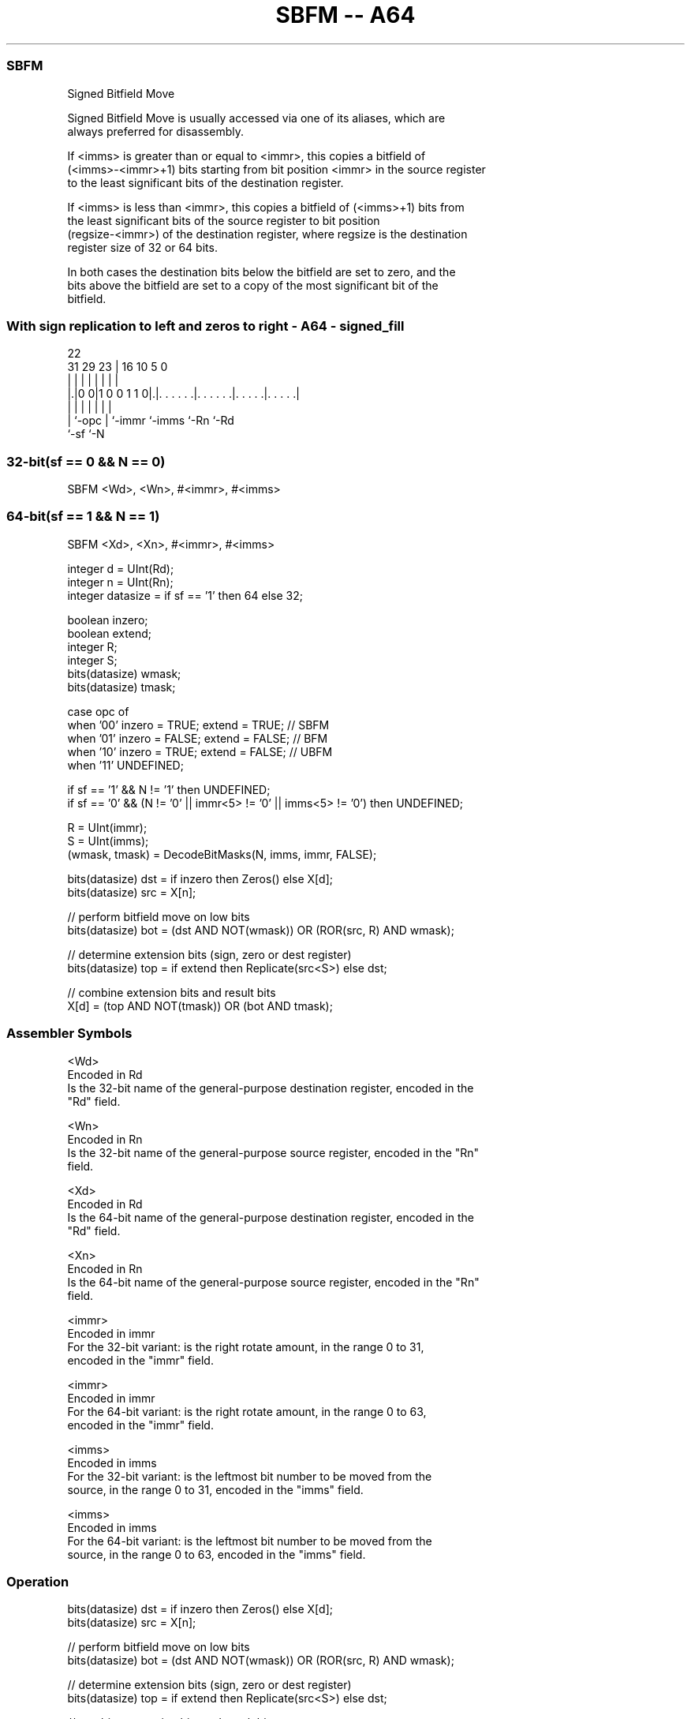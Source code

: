 .nh
.TH "SBFM -- A64" "7" " "  "instruction" "general"
.SS SBFM
 Signed Bitfield Move

 Signed Bitfield Move is usually accessed via one of its aliases, which are
 always preferred for disassembly.

 If <imms> is greater than or equal to <immr>, this copies a bitfield of
 (<imms>-<immr>+1) bits starting from bit position <immr> in the source register
 to the least significant bits of the destination register.

 If <imms> is less than <immr>, this copies a bitfield of (<imms>+1) bits from
 the least significant bits of the source register to bit position
 (regsize-<immr>) of the destination register, where regsize is the destination
 register size of 32 or 64 bits.

 In both cases the destination bits below the bitfield are set to zero, and the
 bits above the bitfield are set to a copy of the most significant bit of the
 bitfield.



.SS With sign replication to left and zeros to right - A64 - signed_fill
 
                                                                   
                                                                   
                     22                                            
   31  29          23 |          16          10         5         0
    |   |           | |           |           |         |         |
  |.|0 0|1 0 0 1 1 0|.|. . . . . .|. . . . . .|. . . . .|. . . . .|
  | |               | |           |           |         |
  | `-opc           | `-immr      `-imms      `-Rn      `-Rd
  `-sf              `-N
  
  
 
.SS 32-bit(sf == 0 && N == 0)
 
 SBFM  <Wd>, <Wn>, #<immr>, #<imms>
.SS 64-bit(sf == 1 && N == 1)
 
 SBFM  <Xd>, <Xn>, #<immr>, #<imms>
 
 integer d = UInt(Rd);
 integer n = UInt(Rn);
 integer datasize = if sf == '1' then 64 else 32;
 
 boolean inzero;
 boolean extend;
 integer R;
 integer S;
 bits(datasize) wmask;
 bits(datasize) tmask;
 
 case opc of
     when '00' inzero = TRUE;  extend = TRUE;    // SBFM
     when '01' inzero = FALSE; extend = FALSE;   // BFM
     when '10' inzero = TRUE;  extend = FALSE;   // UBFM
     when '11' UNDEFINED;
 
 if sf == '1' && N != '1' then UNDEFINED;
 if sf == '0' && (N != '0' || immr<5> != '0' || imms<5> != '0') then UNDEFINED;
 
 R = UInt(immr);
 S = UInt(imms);
 (wmask, tmask) = DecodeBitMasks(N, imms, immr, FALSE);
 
 bits(datasize) dst = if inzero then Zeros() else X[d];
 bits(datasize) src = X[n];
 
 // perform bitfield move on low bits
 bits(datasize) bot = (dst AND NOT(wmask)) OR (ROR(src, R) AND wmask);
 
 // determine extension bits (sign, zero or dest register)
 bits(datasize) top = if extend then Replicate(src<S>) else dst;
 
 // combine extension bits and result bits
 X[d] = (top AND NOT(tmask)) OR (bot AND tmask);
 

.SS Assembler Symbols

 <Wd>
  Encoded in Rd
  Is the 32-bit name of the general-purpose destination register, encoded in the
  "Rd" field.

 <Wn>
  Encoded in Rn
  Is the 32-bit name of the general-purpose source register, encoded in the "Rn"
  field.

 <Xd>
  Encoded in Rd
  Is the 64-bit name of the general-purpose destination register, encoded in the
  "Rd" field.

 <Xn>
  Encoded in Rn
  Is the 64-bit name of the general-purpose source register, encoded in the "Rn"
  field.

 <immr>
  Encoded in immr
  For the 32-bit variant: is the right rotate amount, in the range 0 to 31,
  encoded in the "immr" field.

 <immr>
  Encoded in immr
  For the 64-bit variant: is the right rotate amount, in the range 0 to 63,
  encoded in the "immr" field.

 <imms>
  Encoded in imms
  For the 32-bit variant: is the leftmost bit number to be moved from the
  source, in the range 0 to 31, encoded in the "imms" field.

 <imms>
  Encoded in imms
  For the 64-bit variant: is the leftmost bit number to be moved from the
  source, in the range 0 to 63, encoded in the "imms" field.



.SS Operation

 bits(datasize) dst = if inzero then Zeros() else X[d];
 bits(datasize) src = X[n];
 
 // perform bitfield move on low bits
 bits(datasize) bot = (dst AND NOT(wmask)) OR (ROR(src, R) AND wmask);
 
 // determine extension bits (sign, zero or dest register)
 bits(datasize) top = if extend then Replicate(src<S>) else dst;
 
 // combine extension bits and result bits
 X[d] = (top AND NOT(tmask)) OR (bot AND tmask);


.SS Operational Notes

 
 If PSTATE.DIT is 1: 
 
 The execution time of this instruction is independent of: 
 The values of the data supplied in any of its registers.
 The values of the NZCV flags.
 The response of this instruction to asynchronous exceptions does not vary based on: 
 The values of the data supplied in any of its registers.
 The values of the NZCV flags.
